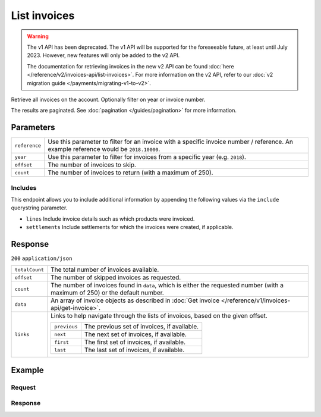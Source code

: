List invoices
=============
.. api-name:: Invoices API
   :version: 1

.. warning:: The v1 API has been deprecated. The v1 API will be supported for the foreseeable future, at least until
             July 2023. However, new features will only be added to the v2 API.

             The documentation for retrieving invoices in the new v2 API can be found
             :doc:`here </reference/v2/invoices-api/list-invoices>`. For more information on the v2 API, refer to our
             :doc:`v2 migration guide </payments/migrating-v1-to-v2>`.

.. endpoint::
   :method: GET
   :url: https://api.mollie.com/v1/invoices

.. authentication::
   :api_keys: false
   :organization_access_tokens: false
   :oauth: true

Retrieve all invoices on the account. Optionally filter on year or invoice number.

The results are paginated. See :doc:`pagination </guides/pagination>` for more information.

Parameters
----------
.. list-table::
   :widths: auto

   * - ``reference``

       .. type:: string
          :required: false

     - Use this parameter to filter for an invoice with a specific invoice number / reference. An example
       reference would be ``2018.10000``.

   * - ``year``

       .. type:: integer
          :required: false

     - Use this parameter to filter for invoices from a specific year (e.g. ``2018``).

   * - ``offset``

       .. type:: integer
          :required: false

     - The number of invoices to skip.

   * - ``count``

       .. type:: integer
          :required: false

     - The number of invoices to return (with a maximum of 250).

Includes
^^^^^^^^
This endpoint allows you to include additional information by appending the following values via the ``include``
querystring parameter.

* ``lines`` Include invoice details such as which products were invoiced.
* ``settlements`` Include settlements for which the invoices were created, if applicable.

Response
--------
``200`` ``application/json``

.. list-table::
   :widths: auto

   * - ``totalCount``

       .. type:: integer

     - The total number of invoices available.

   * - ``offset``

       .. type:: integer

     - The number of skipped invoices as requested.

   * - ``count``

       .. type:: integer

     - The number of invoices found in ``data``, which is either the requested number (with a maximum of 250) or the
       default number.

   * - ``data``

       .. type:: array

     - An array of invoice objects as described in :doc:`Get invoice </reference/v1/invoices-api/get-invoice>`.

   * - ``links``

       .. type:: object

     - Links to help navigate through the lists of invoices, based on the given offset.

       .. list-table::
          :widths: auto

          * - ``previous``

              .. type:: string

            - The previous set of invoices, if available.

          * - ``next``

              .. type:: string

            - The next set of invoices, if available.

          * - ``first``

              .. type:: string

            - The first set of invoices, if available.

          * - ``last``

              .. type:: string

            - The last set of invoices, if available.

Example
-------

Request
^^^^^^^
.. code-block:: bash
   :linenos:

   curl -X GET "https://api.mollie.com/v1/invoices?include=lines" \
       -H "Authorization: Bearer access_Wwvu7egPcJLLJ9Kb7J632x8wJ2zMeJ"

Response
^^^^^^^^
.. code-block:: http
   :linenos:

   HTTP/1.1 200 OK
   Content-Type: application/json

   {
       "totalCount":1,
       "offset":0,
       "count":1,
       "data":[
           {
               "resource":"invoice",
               "id":"inv_xBEbP9rvAq",
               "reference":"2017.10000",
               "vatNumber":"NL001234567B01",
               "status":"open",
               "issueDate":"2017-08-31",
               "dueDate":"2017-09-14",
               "amount": {
                   "net":"45.00",
                   "vat":"9.45",
                   "gross":"54.45"
               },
               "lines":[
                   {
                       "period":"2017-09",
                       "description":"Transaction costs iDEAL",
                       "count":100,
                       "vatPercentage":21,
                       "amount":"29.00"
                   }
               ],
               "links": {
                   "pdf":"https://www.mollie.com/merchant/download/invoice/sbd9gu/52981a39788e5e0acaf71bbf570e941f"
               }
           }
       ]
   }
